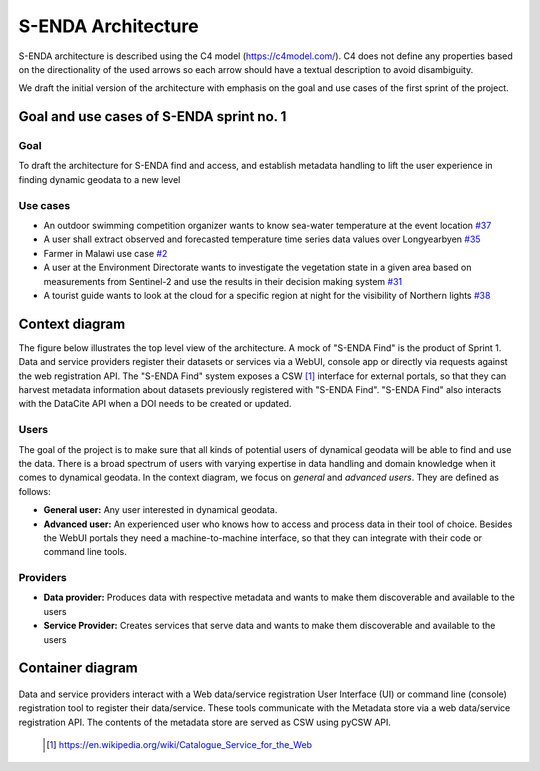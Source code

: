 S-ENDA Architecture
"""""""""""""""""""""""""""

S-ENDA architecture is described using the C4 model (https://c4model.com/).
C4 does not define any properties based on the directionality
of the used arrows so each arrow should have a textual
description to avoid disambiguity.

We draft the initial version of the architecture with emphasis
on the goal and use cases of the first sprint of the project.

Goal and use cases of S-ENDA sprint no. 1
==========================================

Goal
----

To draft the architecture for S-ENDA find and access,
and establish metadata handling to lift the user experience
in finding dynamic geodata to a new level


Use cases
---------------
- An outdoor swimming competition organizer
  wants to know sea-water temperature at the event location `#37 <https://github.com/metno/S-ENDA-documentation/issues/37>`_
- A user shall extract observed and forecasted temperature
  time series data values over Longyearbyen `#35 <https://github.com/metno/S-ENDA-documentation/issues/35>`_
- Farmer in Malawi use case `#2 <https://github.com/metno/S-ENDA-documentation/issues/2>`_
- A user at the Environment Directorate wants to investigate the vegetation state in a given area
  based on measurements from Sentinel-2 and use the results in their decision making system 
  `#31 <https://github.com/metno/S-ENDA-documentation/issues/31>`_
- A tourist guide wants to look at the cloud for a specific
  region at night for the visibility of Northern lights `#38
  <https://github.com/metno/S-ENDA-documentation/issues/38>`_

Context diagram
===============

The figure below illustrates the top level view of the architecture.
A mock of "S-ENDA Find" is the product of Sprint 1. 
Data and service providers register their datasets or services via a WebUI,
console app or directly via requests against the web registration API.
The "S-ENDA Find" system exposes a CSW [#]_ interface for external portals, so that
they can harvest metadata information about datasets previously registered
with "S-ENDA Find". "S-ENDA Find" also interacts with the DataCite API when
a DOI needs to be created or updated.

   .. uml:: context.puml


Users
-----

The goal of the project is to make sure that all kinds of potential users of dynamical geodata will
be able to find and use the data. There is a broad spectrum of users with varying expertise in data
handling and domain knowledge when it comes to dynamical geodata. In the context diagram, we focus
on *general* and *advanced users*. They are defined as follows:

* **General user:** Any user interested in dynamical geodata.
* **Advanced user:** An experienced user who knows how to access and process data in their tool of choice. Besides the WebUI portals they need a machine-to-machine interface, so that they can integrate with their code or command line tools.

Providers
---------

* **Data provider:** Produces data with respective metadata and wants to make them discoverable and available to the users
* **Service Provider:** Creates services that serve data and wants to make them discoverable and available to the users


Container diagram
=================

  .. uml:: container.puml

Data and service providers interact with a Web data/service registration User Interface (UI) or
command line (console) registration tool to register their data/service. These tools communicate
with the Metadata store via a web data/service registration API. The contents of the
metadata store are served as CSW using pyCSW API.

  .. [#] https://en.wikipedia.org/wiki/Catalogue_Service_for_the_Web
